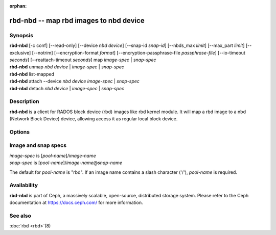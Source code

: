 :orphan:

=========================================
 rbd-nbd -- map rbd images to nbd device
=========================================

.. program:: rbd-nbd

Synopsis
========

| **rbd-nbd** [-c conf] [--read-only] [--device *nbd device*] [--snap-id *snap-id*] [--nbds_max *limit*] [--max_part *limit*] [--exclusive] [--notrim] [--encryption-format *format*] [--encryption-passphrase-file *passphrase-file*] [--io-timeout *seconds*] [--reattach-timeout *seconds*] map *image-spec* | *snap-spec*
| **rbd-nbd** unmap *nbd device* | *image-spec* | *snap-spec*
| **rbd-nbd** list-mapped
| **rbd-nbd** attach --device *nbd device* *image-spec* | *snap-spec*
| **rbd-nbd** detach *nbd device* | *image-spec* | *snap-spec*

Description
===========

**rbd-nbd** is a client for RADOS block device (rbd) images like rbd kernel module.
It will map a rbd image to a nbd (Network Block Device) device, allowing access it
as regular local block device.

Options
=======

.. option:: -c ceph.conf

   Use *ceph.conf* configuration file instead of the default
   ``/etc/ceph/ceph.conf`` to determine monitor addresses during startup.

.. option:: --read-only

   Map read-only.

.. option:: --nbds_max *limit*

   Override the parameter nbds_max of NBD kernel module when modprobe, used to
   limit the count of nbd device.

.. option:: --max_part *limit*

    Override for module param max_part.

.. option:: --exclusive

   Forbid writes by other clients.

.. option:: --notrim

   Turn off trim/discard.

.. option:: --encryption-format

   Image encryption format.
   Possible values: *luks1*, *luks2*

.. option:: --encryption-passphrase-file

   Path of file containing a passphrase for unlocking image encryption.

.. option:: --io-timeout *seconds*

   Override device timeout. Linux kernel will default to a 30 second request timeout.
   Allow the user to optionally specify an alternate timeout.

.. option:: --reattach-timeout *seconds*

   Specify timeout for the kernel to wait for a new rbd-nbd process is
   attached after the old process is detached. The default is 30
   second.

.. option:: --snap-id *snapid*

   Specify a snapshot to map/unmap/attach/detach by ID instead of by name.

Image and snap specs
====================

| *image-spec* is [*pool-name*]/*image-name*
| *snap-spec*  is [*pool-name*]/*image-name*\ @\ *snap-name*

The default for *pool-name* is "rbd".  If an image name contains a slash
character ('/'), *pool-name* is required.

Availability
============

**rbd-nbd** is part of Ceph, a massively scalable, open-source, distributed storage system. Please refer to
the Ceph documentation at https://docs.ceph.com/ for more information.


See also
========

:doc:`rbd <rbd>`\(8)
